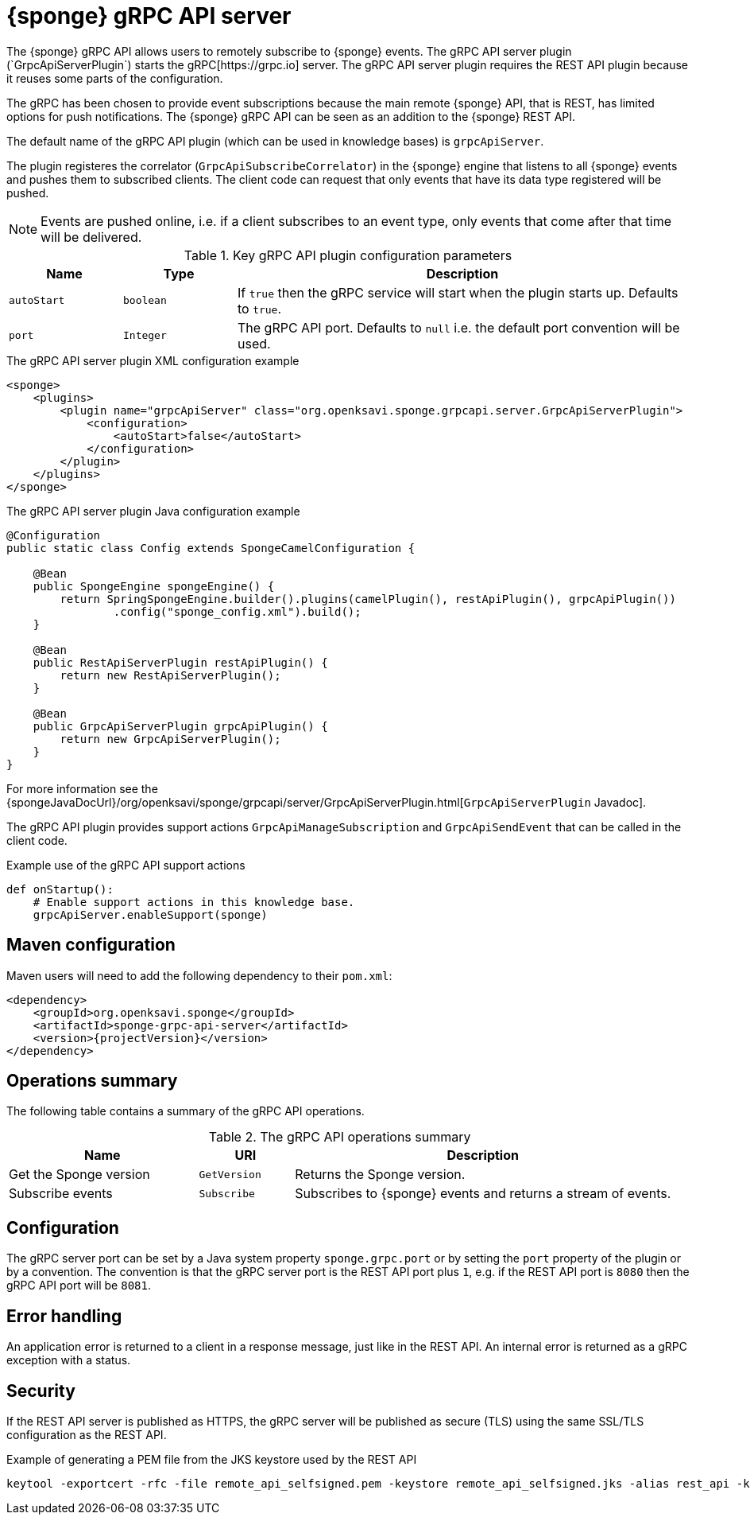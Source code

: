 = {sponge} gRPC API server
The {sponge} gRPC API allows users to remotely subscribe to {sponge} events. The gRPC API server plugin (`GrpcApiServerPlugin`) starts the gRPC[https://grpc.io] server. The gRPC API server plugin requires the REST API plugin because it reuses some parts of the configuration.

The gRPC has been chosen to provide event subscriptions because the main remote {sponge} API, that is REST, has limited options for push notifications. The {sponge} gRPC API can be seen as an addition to the {sponge} REST API.

The default name of the gRPC API plugin (which can be used in knowledge bases) is `grpcApiServer`.

The plugin registeres the correlator (`GrpcApiSubscribeCorrelator`) in the {sponge} engine that listens to all {sponge} events and pushes them to subscribed clients. The client code can request that only events that have its data type registered will be pushed.

NOTE: Events are pushed online, i.e. if a client subscribes to an event type, only events that come after that time will be delivered.

.Key gRPC API plugin configuration parameters
[cols="1,1,4"]
|===
|Name |Type |Description

|`autoStart`
|`boolean`
|If `true` then the gRPC service will start when the plugin starts up. Defaults to `true`.

|`port`
|`Integer`
|The gRPC API port. Defaults to `null` i.e. the default port convention will be used.
|===

.The gRPC API server plugin XML configuration example
[source,xml,subs="verbatim,attributes"]
----
<sponge>
    <plugins>
        <plugin name="grpcApiServer" class="org.openksavi.sponge.grpcapi.server.GrpcApiServerPlugin">
            <configuration>
                <autoStart>false</autoStart>
            </configuration>
        </plugin>
    </plugins>
</sponge>
----

.The gRPC API server plugin Java configuration example
[source,java]
----
@Configuration
public static class Config extends SpongeCamelConfiguration {

    @Bean
    public SpongeEngine spongeEngine() {
        return SpringSpongeEngine.builder().plugins(camelPlugin(), restApiPlugin(), grpcApiPlugin())
                .config("sponge_config.xml").build();
    }

    @Bean
    public RestApiServerPlugin restApiPlugin() {
        return new RestApiServerPlugin();
    }

    @Bean
    public GrpcApiServerPlugin grpcApiPlugin() {
        return new GrpcApiServerPlugin();
    }
}
----

For more information see the {spongeJavaDocUrl}/org/openksavi/sponge/grpcapi/server/GrpcApiServerPlugin.html[`GrpcApiServerPlugin` Javadoc].

The gRPC API plugin provides support actions `GrpcApiManageSubscription` and `GrpcApiSendEvent` that can be called in the client code.

.Example use of the gRPC API support actions
[source,python]
----
def onStartup():
    # Enable support actions in this knowledge base.
    grpcApiServer.enableSupport(sponge)
----

[discrete]
== Maven configuration
Maven users will need to add the following dependency to their `pom.xml`:

[source,xml,subs="verbatim,attributes"]
----
<dependency>
    <groupId>org.openksavi.sponge</groupId>
    <artifactId>sponge-grpc-api-server</artifactId>
    <version>{projectVersion}</version>
</dependency>
----

== Operations summary
The following table contains a summary of the gRPC API operations.

.The gRPC API operations summary
[cols="2,1,4"]
|===
|Name |URI |Description

|Get the Sponge version
|`GetVersion`
|Returns the Sponge version.

|Subscribe events
|`Subscribe`
|Subscribes to {sponge} events and returns a stream of events.
|===

== Configuration
The gRPC server port can be set by a Java system property `sponge.grpc.port` or by setting the `port` property of the plugin or by a convention. The convention is that the gRPC server port is the REST API port plus `1`, e.g. if the REST API port is `8080` then the gRPC API port will be `8081`.

== Error handling
An application error is returned to a client in a response message, just like in the REST API. An internal error is returned as a gRPC exception with a status.

== Security
If the REST API server is published as HTTPS, the gRPC server will be published as secure (TLS) using the same SSL/TLS configuration as the REST API.

.Example of generating a PEM file from the JKS keystore used by the REST API
[source,bash,subs="verbatim,attributes"]
----
keytool -exportcert -rfc -file remote_api_selfsigned.pem -keystore remote_api_selfsigned.jks -alias rest_api -keypass sponge -storepass sponge
----
